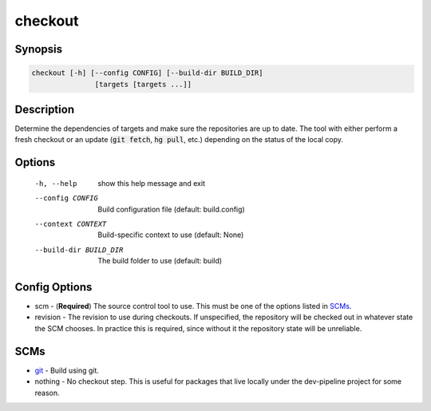 checkout
========

Synopsis
--------
.. code::

    checkout [-h] [--config CONFIG] [--build-dir BUILD_DIR]
                   [targets [targets ...]]


Description
-----------
Determine the dependencies of targets and make sure the repositories are up to
date.  The tool with either perform a fresh checkout or an update
(:code:`git fetch`, :code:`hg pull`, etc.) depending on the status of the
local copy.


Options
-------
  -h, --help            show this help message and exit
  --config CONFIG       Build configuration file (default: build.config)
  --context CONTEXT     Build-specific context to use (default: None)
  --build-dir BUILD_DIR
                        The build folder to use (default: build)


Config Options
--------------
* scm - (**Required**) The source control tool to use.  This must be one of the
  options listed in SCMs_.
* revision - The revision to use during checkouts.  If unspecified, the
  repository will be checked out in whatever state the SCM chooses. In
  practice this is required, since without it the repository state will be
  unreliable.


SCMs
----
* git_ - Build using git.
* nothing - No checkout step.  This is useful for packages that live locally
  under the dev-pipeline project for some reason.


.. _git: ../scm/git.rst
